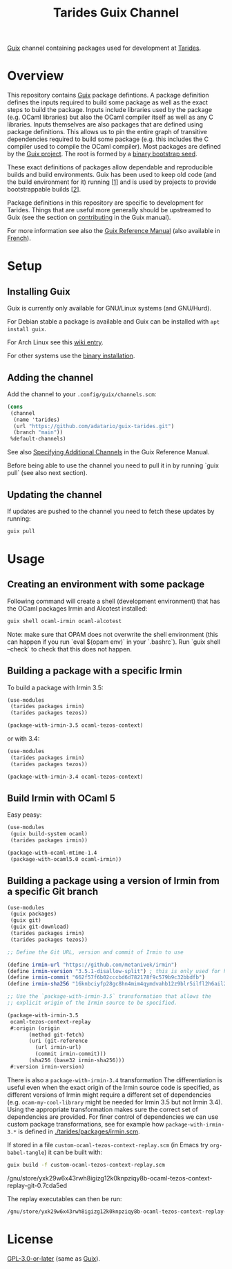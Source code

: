 #+TITLE: Tarides Guix Channel

[[https://guix.gnu.org][Guix]] channel containing packages used for development at [[https://tarides.com/][Tarides]].

* Overview

This repository contains [[https://guix.gnu.org/][Guix]] package defintions. A package definition defines the inputs required to build some package as well as the exact steps to build the package. Inputs include libraries used by the package (e.g. OCaml libraries) but also the OCaml compiler itself as well as any C libraries. Inputs themselves are also packages that are defined using package definitions. This allows us to pin the entire graph of transitive dependencies required to build some package (e.g. this includes the C compiler used to compile the OCaml compiler). Most packages are defined by the [[https://git.savannah.gnu.org/cgit/guix.git][Guix project]]. The root is formed by a [[https://guix.gnu.org/manual/en/html_node/Bootstrapping.html][binary bootstrap seed]].

These exact definitions of packages allow dependable and reproducible builds and build environments. Guix has been used to keep old code (and the build environment for it) running [[[https://www.nature.com/articles/d41586-020-02462-7][1]]] and is used by projects to provide bootstrappable builds [[[https://github.com/bitcoin/bitcoin/tree/master/contrib/guix][2]]].

Package definitions in this repository are specific to development for Tarides. Things that are useful more generally should be upstreamed to Guix (see the section on [[https://guix.gnu.org/manual/en/html_node/Contributing.html#Contributing][contributing]] in the Guix manual).

For more information see also the [[https://guix.gnu.org/manual/en/html_node/index.html][Guix Reference Manual]] (also available in [[https://guix.gnu.org/manual/fr/html_node/][French]]).

* Setup

** Installing Guix

Guix is currently only available for GNU/Linux systems (and GNU/Hurd).

For Debian stable a package is available and Guix can be installed with ~apt install guix~.

For Arch Linux see this [[https://wiki.archlinux.org/title/Guix][wiki entry]].

For other systems use the [[https://guix.gnu.org/manual/en/html_node/Binary-Installation.html][binary installation]].

** Adding the channel

Add the channel to your ~.config/guix/channels.scm~:

#+BEGIN_SRC scheme
(cons
 (channel
  (name 'tarides)
  (url "https://github.com/adatario/guix-tarides.git")
  (branch "main"))
 %default-channels)
#+END_SRC

See also [[https://guix.gnu.org/manual/en/html_node/Specifying-Additional-Channels.html#Specifying-Additional-Channels][Specifying Additional Channels]] in the Guix Reference Manual.

Before being able to use the channel you need to pull it in by running `guix pull` (see also next section).

** Updating the channel

If updates are pushed to the channel you need to fetch these updates by running:

#+BEGIN_SRC bash
guix pull
#+END_SRC

* Usage

** Creating an environment with some package

Following command will create a shell (development environment) that has the OCaml packages Irmin and Alcotest installed:

#+BEGIN_SRC bash
  guix shell ocaml-irmin ocaml-alcotest
#+END_SRC

Note: make sure that OPAM does not overwrite the shell environment (this can happen if you run `eval $(opam env)` in your `.bashrc`). Run `guix shell --check` to check that this does not happen.

** Building a package with a specific Irmin

To build a package with Irmin 3.5:

#+BEGIN_SRC scheme :tangle with-irmin-3.5.scm
  (use-modules
   (tarides packages irmin)
   (tarides packages tezos))

  (package-with-irmin-3.5 ocaml-tezos-context)
#+END_SRC

or with 3.4:

#+BEGIN_SRC scheme :tangle with-irmin-3.4.scm
  (use-modules
   (tarides packages irmin)
   (tarides packages tezos))

  (package-with-irmin-3.4 ocaml-tezos-context)
#+END_SRC

** Build Irmin with OCaml 5

Easy peasy:

#+BEGIN_SRC scheme :tangle irmin-with-ocaml5.scm
  (use-modules
   (guix build-system ocaml)
   (tarides packages irmin))

  (package-with-ocaml-mtime-1.4
   (package-with-ocaml5.0 ocaml-irmin))
#+END_SRC

** Building a package using a version of Irmin from a specific Git branch

#+BEGIN_SRC scheme :tangle custom-ocaml-tezos-context-replay.scm
  (use-modules
   (guix packages)
   (guix git)
   (guix git-download)
   (tarides packages irmin)
   (tarides packages tezos))

  ;; Define the Git URL, version and commit of Irmin to use

  (define irmin-url "https://github.com/metanivek/irmin")
  (define irmin-version "3.5.1-disallow-split") ; this is only used for human readability
  (define irmin-commit "662f57f6b02cccbd6d782178f9c579b9c32bbdfb")
  (define irmin-sha256 "16knbciyfp28gc8hn4mim4qymdvahb12z9blr5ilfl2h6ail28yn")

  ;; Use the `package-with-irmin-3.5` transformation that allows the
  ;; explicit origin of the Irmin source to be specified.

  (package-with-irmin-3.5
   ocaml-tezos-context-replay
   #:origin (origin
	     (method git-fetch)
	     (uri (git-reference
		   (url irmin-url)
		   (commit irmin-commit)))
	     (sha256 (base32 irmin-sha256)))
   #:version irmin-version)
#+END_SRC

There is also a ~package-with-irmin-3.4~ transformation The differentiation is useful even when the exact origin of the Irmin source code is specified, as different versions of Irmin might require a different set of dependencies (e.g. ~ocam-my-cool-library~ might be needed for Irmin 3.5 but not Irmin 3.4).  Using the appropriate transformation makes sure the correct set of dependencies are provided. For finer control of dependencies we can use custom package transformations, see for example how ~package-with-irmin-3.*~ is defined in [[./tarides/packages/irmin.scm]].

If stored in a file ~custom-ocaml-tezos-context-replay.scm~ (in Emacs try ~org-babel-tangle~) it can be built with:

#+BEGIN_SRC bash
  guix build -f custom-ocaml-tezos-context-replay.scm
#+END_SRC

#+BEGIN_RESULT
/gnu/store/yxk29w6x43rwh8igizg12k0knpziqy8b-ocaml-tezos-context-replay-git-0.7cda5ed
#+END_RESULT

The replay executables can then be run:

#+BEGIN_SRC bash
/gnu/store/yxk29w6x43rwh8igizg12k0knpziqy8b-ocaml-tezos-context-replay-git-0.7cda5ed/bin/tezos-context-replay --help
#+END_SRC

* License

[[./LICENSE/GPL-3.0-or-later.txt][GPL-3.0-or-later]] (same as [[https://guix.gnu.org/en/about/][Guix]]).
